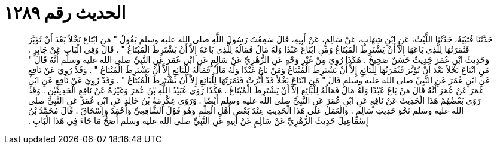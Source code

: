 
= الحديث رقم ١٢٨٩

[quote.hadith]
حَدَّثَنَا قُتَيْبَةُ، حَدَّثَنَا اللَّيْثُ، عَنِ ابْنِ شِهَابٍ، عَنْ سَالِمٍ، عَنْ أَبِيهِ، قَالَ سَمِعْتُ رَسُولَ اللَّهِ صلى الله عليه وسلم يَقُولُ ‏"‏ مَنِ ابْتَاعَ نَخْلاً بَعْدَ أَنْ تُؤَبَّرَ فَثَمَرَتُهَا لِلَّذِي بَاعَهَا إِلاَّ أَنْ يَشْتَرِطَ الْمُبْتَاعُ وَمَنِ ابْتَاعَ عَبْدًا وَلَهُ مَالٌ فَمَالُهُ لِلَّذِي بَاعَهُ إِلاَّ أَنْ يَشْتَرِطَ الْمُبْتَاعُ ‏"‏ ‏.‏ قَالَ وَفِي الْبَابِ عَنْ جَابِرٍ ‏.‏ وَحَدِيثُ ابْنِ عُمَرَ حَدِيثٌ حَسَنٌ صَحِيحٌ ‏.‏ هَكَذَا رُوِيَ مِنْ غَيْرِ وَجْهٍ عَنِ الزُّهْرِيِّ عَنْ سَالِمٍ عَنِ ابْنِ عُمَرَ عَنِ النَّبِيِّ صلى الله عليه وسلم أَنَّهُ قَالَ ‏"‏ مَنِ ابْتَاعَ نَخْلاً بَعْدَ أَنْ تُؤَبَّرَ فَثَمَرَتُهَا لِلْبَائِعِ إِلاَّ أَنْ يَشْتَرِطَ الْمُبْتَاعُ وَمَنْ بَاعَ عَبْدًا وَلَهُ مَالٌ فَمَالُهُ لِلْبَائِعِ إِلاَّ أَنْ يَشْتَرِطَ الْمُبْتَاعُ ‏"‏ ‏.‏ وَقَدْ رُوِيَ عَنْ نَافِعٍ عَنِ ابْنِ عُمَرَ عَنِ النَّبِيِّ صلى الله عليه وسلم قَالَ ‏"‏ مَنِ ابْتَاعَ نَخْلاً قَدْ أُبِّرَتْ فَثَمَرَتُهَا لِلْبَائِعِ إِلاَّ أَنْ يَشْتَرِطَ الْمُبْتَاعُ ‏"‏ ‏.‏ وَقَدْ رُوِيَ عَنْ نَافِعٍ عَنِ ابْنِ عُمَرَ عَنْ عُمَرَ أَنَّهُ قَالَ مَنْ بَاعَ عَبْدًا وَلَهُ مَالٌ فَمَالُهُ لِلْبَائِعِ إِلاَّ أَنْ يَشْتَرِطَ الْمُبْتَاعُ ‏.‏ هَكَذَا رَوَى عُبَيْدُ اللَّهِ بْنُ عُمَرَ وَغَيْرُهُ عَنْ نَافِعٍ الْحَدِيثَيْنِ ‏.‏ وَقَدْ رَوَى بَعْضُهُمْ هَذَا الْحَدِيثَ عَنْ نَافِعٍ عَنِ ابْنِ عُمَرَ عَنِ النَّبِيِّ صلى الله عليه وسلم أَيْضًا ‏.‏ وَرَوَى عِكْرِمَةُ بْنُ خَالِدٍ عَنِ ابْنِ عُمَرَ عَنِ النَّبِيِّ صلى الله عليه وسلم نَحْوَ حَدِيثِ سَالِمٍ ‏.‏ وَالْعَمَلُ عَلَى هَذَا الْحَدِيثِ عِنْدَ بَعْضِ أَهْلِ الْعِلْمِ وَهُوَ قَوْلُ الشَّافِعِيِّ وَأَحْمَدَ وَإِسْحَاقَ ‏.‏ قَالَ مُحَمَّدُ بْنُ إِسْمَاعِيلَ حَدِيثُ الزُّهْرِيِّ عَنْ سَالِمٍ عَنْ أَبِيهِ عَنِ النَّبِيِّ صلى الله عليه وسلم أَصَحُّ مَا جَاءَ فِي هَذَا الْبَابِ ‏.‏